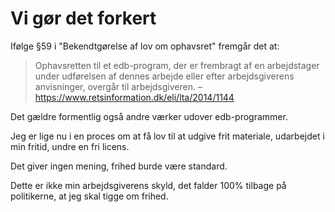 * Vi gør det forkert
Ifølge §59 i "Bekendtgørelse af lov om ophavsret" fremgår det at:

#+BEGIN_QUOTE
Ophavsretten til et edb-program, der er frembragt af en arbejdstager
under udførelsen af dennes arbejde eller efter arbejdsgiverens
anvisninger, overgår til arbejdsgiveren. -- https://www.retsinformation.dk/eli/lta/2014/1144
#+END_QUOTE

Det gældre formentlig også andre værker udover edb-programmer.

Jeg er lige nu i en proces om at få lov til at udgive frit materiale, udarbejdet i min fritid, undre en fri licens.

Det giver ingen mening, frihed burde være standard.

Dette er ikke min arbejdsgiverens skyld, det falder 100% tilbage på politikerne, at jeg skal tigge om frihed.
